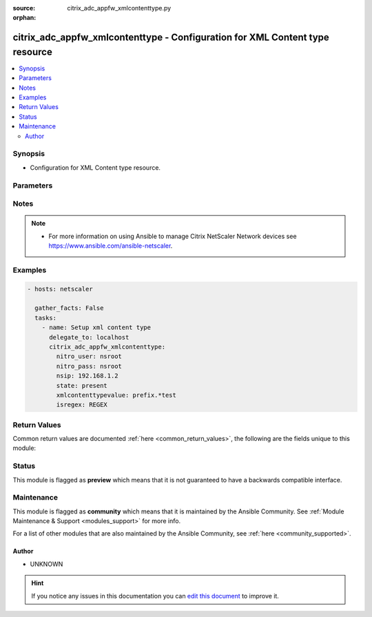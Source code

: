 :source: citrix_adc_appfw_xmlcontenttype.py

:orphan:

.. _citrix_adc_appfw_xmlcontenttype_module:


citrix_adc_appfw_xmlcontenttype - Configuration for XML Content type resource
+++++++++++++++++++++++++++++++++++++++++++++++++++++++++++++++++++++++++++++

.. versionadded:: 2.8.0

.. contents::
   :local:
   :depth: 2


Synopsis
--------
- Configuration for XML Content type resource.




Parameters
----------

.. raw:: html

    <table  border=0 cellpadding=0 class="documentation-table">
        <tr>
            <th colspan="1">Parameter</th>
            <th>Choices/<font color="blue">Defaults</font></th>
                        <th width="100%">Comments</th>
        </tr>
                    <tr>
                                                                <td colspan="1">
                    <b>instance_ip</b>
                                                            <br/><div style="font-size: small; color: darkgreen">(added in 2.6.0)</div>                </td>
                                <td>
                                                                                                                                                            </td>
                                                                <td>
                                                                        <div>The target Netscaler instance ip address to which all underlying NITRO API calls will be proxied to.</div>
                                                    <div>It is meaningful only when having set <code>mas_proxy_call</code> to <code>true</code></div>
                                                                                </td>
            </tr>
                                <tr>
                                                                <td colspan="1">
                    <b>isregex</b>
                    <br/><div style="font-size: small; color: red">str</div>                                                        </td>
                                <td>
                                                                                                                            <ul><b>Choices:</b>
                                                                                                                                                                <li>REGEX</li>
                                                                                                                                                                                                <li>NOTREGEX</li>
                                                                                    </ul>
                                                                            </td>
                                                                <td>
                                                                        <div>Is field name a regular expression?</div>
                                                                                </td>
            </tr>
                                <tr>
                                                                <td colspan="1">
                    <b>mas_proxy_call</b>
                    <br/><div style="font-size: small; color: red">bool</div>                                        <br/><div style="font-size: small; color: darkgreen">(added in 2.6.0)</div>                </td>
                                <td>
                                                                                                                                                                                                                    <ul><b>Choices:</b>
                                                                                                                                                                <li><div style="color: blue"><b>no</b>&nbsp;&larr;</div></li>
                                                                                                                                                                                                <li>yes</li>
                                                                                    </ul>
                                                                            </td>
                                                                <td>
                                                                        <div>If true the underlying NITRO API calls made by the module will be proxied through a MAS node to the target Netscaler instance.</div>
                                                    <div>{&#x27;When true you must also define the following options&#x27;: &#x27;<em>nitro_auth_token</em>, <em>instance_ip</em>.&#x27;}</div>
                                                                                </td>
            </tr>
                                <tr>
                                                                <td colspan="1">
                    <b>nitro_auth_token</b>
                                                            <br/><div style="font-size: small; color: darkgreen">(added in 2.6.0)</div>                </td>
                                <td>
                                                                                                                                                            </td>
                                                                <td>
                                                                        <div>The authentication token provided by a login operation.</div>
                                                                                        <div style="font-size: small; color: darkgreen"><br/>aliases: m, a, s, _, a, u, t, h, _, t, o, k, e, n</div>
                                    </td>
            </tr>
                                <tr>
                                                                <td colspan="1">
                    <b>nitro_pass</b>
                                                                            </td>
                                <td>
                                                                                                                                                            </td>
                                                                <td>
                                                                        <div>The password with which to authenticate to the netscaler node.</div>
                                                                                        <div style="font-size: small; color: darkgreen"><br/>aliases: m, a, s, _, p, a, s, s</div>
                                    </td>
            </tr>
                                <tr>
                                                                <td colspan="1">
                    <b>nitro_protocol</b>
                                                                            </td>
                                <td>
                                                                                                                            <ul><b>Choices:</b>
                                                                                                                                                                <li><div style="color: blue"><b>http</b>&nbsp;&larr;</div></li>
                                                                                                                                                                                                <li>https</li>
                                                                                    </ul>
                                                                            </td>
                                                                <td>
                                                                        <div>Which protocol to use when accessing the nitro API objects.</div>
                                                                                </td>
            </tr>
                                <tr>
                                                                <td colspan="1">
                    <b>nitro_timeout</b>
                                                                            </td>
                                <td>
                                                                                                                                                                    <b>Default:</b><br/><div style="color: blue">310</div>
                                    </td>
                                                                <td>
                                                                        <div>Time in seconds until a timeout error is thrown when establishing a new session with Netscaler</div>
                                                                                </td>
            </tr>
                                <tr>
                                                                <td colspan="1">
                    <b>nitro_user</b>
                                                                            </td>
                                <td>
                                                                                                                                                            </td>
                                                                <td>
                                                                        <div>The username with which to authenticate to the netscaler node.</div>
                                                                                        <div style="font-size: small; color: darkgreen"><br/>aliases: m, a, s, _, u, s, e, r</div>
                                    </td>
            </tr>
                                <tr>
                                                                <td colspan="1">
                    <b>nsip</b>
                                        <br/><div style="font-size: small; color: red">required</div>                                    </td>
                                <td>
                                                                                                                                                            </td>
                                                                <td>
                                                                        <div>The ip address of the netscaler appliance where the nitro API calls will be made.</div>
                                                    <div>The port can be specified with the colon (:). E.g. 192.168.1.1:555.</div>
                                                                                        <div style="font-size: small; color: darkgreen"><br/>aliases: m, a, s, _, i, p</div>
                                    </td>
            </tr>
                                <tr>
                                                                <td colspan="1">
                    <b>save_config</b>
                    <br/><div style="font-size: small; color: red">bool</div>                                                        </td>
                                <td>
                                                                                                                                                                                                                    <ul><b>Choices:</b>
                                                                                                                                                                <li>no</li>
                                                                                                                                                                                                <li><div style="color: blue"><b>yes</b>&nbsp;&larr;</div></li>
                                                                                    </ul>
                                                                            </td>
                                                                <td>
                                                                        <div>If true the module will save the configuration on the netscaler node if it makes any changes.</div>
                                                    <div>The module will not save the configuration on the netscaler node if it made no changes.</div>
                                                                                </td>
            </tr>
                                <tr>
                                                                <td colspan="1">
                    <b>state</b>
                                                                            </td>
                                <td>
                                                                                                                            <ul><b>Choices:</b>
                                                                                                                                                                <li><div style="color: blue"><b>present</b>&nbsp;&larr;</div></li>
                                                                                                                                                                                                <li>absent</li>
                                                                                    </ul>
                                                                            </td>
                                                                <td>
                                                                        <div>The state of the resource being configured by the module on the netscaler node.</div>
                                                    <div>When present the resource will be created if needed and configured according to the module&#x27;s parameters.</div>
                                                    <div>When absent the resource will be deleted from the netscaler node.</div>
                                                                                </td>
            </tr>
                                <tr>
                                                                <td colspan="1">
                    <b>validate_certs</b>
                                                                            </td>
                                <td>
                                                                                                                                                                    <b>Default:</b><br/><div style="color: blue">yes</div>
                                    </td>
                                                                <td>
                                                                        <div>If <code>no</code>, SSL certificates will not be validated. This should only be used on personally controlled sites using self-signed certificates.</div>
                                                                                </td>
            </tr>
                                <tr>
                                                                <td colspan="1">
                    <b>xmlcontenttypevalue</b>
                    <br/><div style="font-size: small; color: red">str</div>                                                        </td>
                                <td>
                                                                                                                                                            </td>
                                                                <td>
                                                                        <div>Content type to be classified as XML</div>
                                                                                </td>
            </tr>
                        </table>
    <br/>


Notes
-----

.. note::
    - For more information on using Ansible to manage Citrix NetScaler Network devices see https://www.ansible.com/ansible-netscaler.


Examples
--------

.. code-block:: yaml+jinja

    
    - hosts: netscaler

      gather_facts: False
      tasks:
        - name: Setup xml content type
          delegate_to: localhost
          citrix_adc_appfw_xmlcontenttype:
            nitro_user: nsroot
            nitro_pass: nsroot
            nsip: 192.168.1.2
            state: present
            xmlcontenttypevalue: prefix.*test
            isregex: REGEX




Return Values
-------------
Common return values are documented :ref:`here <common_return_values>`, the following are the fields unique to this module:

.. raw:: html

    <table border=0 cellpadding=0 class="documentation-table">
        <tr>
            <th colspan="1">Key</th>
            <th>Returned</th>
            <th width="100%">Description</th>
        </tr>
                    <tr>
                                <td colspan="1">
                    <b>loglines</b>
                    <br/><div style="font-size: small; color: red">list</div>
                                    </td>
                <td>always</td>
                <td>
                                            <div>list of logged messages by the module</div>
                                        <br/>
                                            <div style="font-size: smaller"><b>Sample:</b></div>
                                                <div style="font-size: smaller; color: blue; word-wrap: break-word; word-break: break-all;">[&#x27;message 1&#x27;, &#x27;message 2&#x27;]</div>
                                    </td>
            </tr>
                                <tr>
                                <td colspan="1">
                    <b>msg</b>
                    <br/><div style="font-size: small; color: red">str</div>
                                    </td>
                <td>failure</td>
                <td>
                                            <div>Message detailing the failure reason</div>
                                        <br/>
                                            <div style="font-size: smaller"><b>Sample:</b></div>
                                                <div style="font-size: smaller; color: blue; word-wrap: break-word; word-break: break-all;">Action does not exist</div>
                                    </td>
            </tr>
                        </table>
    <br/><br/>


Status
------



This module is flagged as **preview** which means that it is not guaranteed to have a backwards compatible interface.



Maintenance
-----------

This module is flagged as **community** which means that it is maintained by the Ansible Community. See :ref:`Module Maintenance & Support <modules_support>` for more info.

For a list of other modules that are also maintained by the Ansible Community, see :ref:`here <community_supported>`.





Author
~~~~~~

- UNKNOWN


.. hint::
    If you notice any issues in this documentation you can `edit this document <https://github.com/ansible/ansible/edit/devel/lib/ansible/modules/citrix_adc_appfw_xmlcontenttype.py?description=%3C!---%20Your%20description%20here%20--%3E%0A%0A%2Blabel:%20docsite_pr>`_ to improve it.
